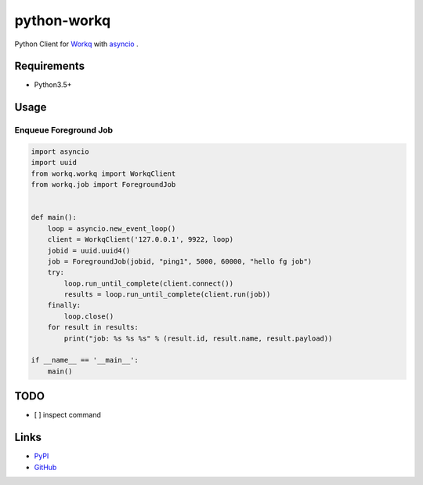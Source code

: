 python-workq
============

Python Client for Workq_ with asyncio_ .

.. _Workq: https://github.com/iamduo/workq
.. _asyncio: https://docs.python.org/dev/library/asyncio.html

Requirements
------------
* Python3.5+


Usage
-----

Enqueue Foreground Job
~~~~~~~~~~~~~~~~~~~~~~

.. code-block:: python

    import asyncio
    import uuid
    from workq.workq import WorkqClient
    from workq.job import ForegroundJob


    def main():
        loop = asyncio.new_event_loop()
        client = WorkqClient('127.0.0.1', 9922, loop)
        jobid = uuid.uuid4()
        job = ForegroundJob(jobid, "ping1", 5000, 60000, "hello fg job")
        try:
            loop.run_until_complete(client.connect())
            results = loop.run_until_complete(client.run(job))
        finally:
            loop.close()
        for result in results:
            print("job: %s %s %s" % (result.id, result.name, result.payload))

    if __name__ == '__main__':
        main()


TODO
----
* [ ] inspect command


Links
-----
* PyPI_
* GitHub_

.. _PyPI: https://pypi.python.org/pypi/python-workq/
.. _GitHub: https://github.com/hhatto/python-workq
